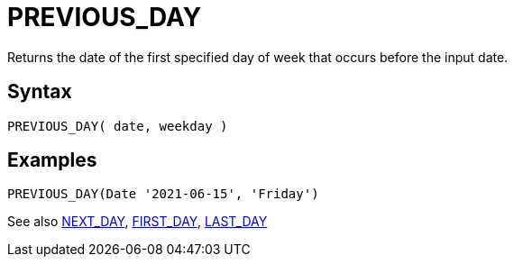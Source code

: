 ////
Licensed to the Apache Software Foundation (ASF) under one
or more contributor license agreements.  See the NOTICE file
distributed with this work for additional information
regarding copyright ownership.  The ASF licenses this file
to you under the Apache License, Version 2.0 (the
"License"); you may not use this file except in compliance
with the License.  You may obtain a copy of the License at
  http://www.apache.org/licenses/LICENSE-2.0
Unless required by applicable law or agreed to in writing,
software distributed under the License is distributed on an
"AS IS" BASIS, WITHOUT WARRANTIES OR CONDITIONS OF ANY
KIND, either express or implied.  See the License for the
specific language governing permissions and limitations
under the License.
////
= PREVIOUS_DAY

Returns the date of the first specified day of week that occurs before the input date.

== Syntax
----
PREVIOUS_DAY( date, weekday )
----

== Examples
----
PREVIOUS_DAY(Date '2021-06-15', 'Friday')
----


See also xref:first_day.adoc[NEXT_DAY], xref:first_day.adoc[FIRST_DAY], xref:last_day.adoc[LAST_DAY]